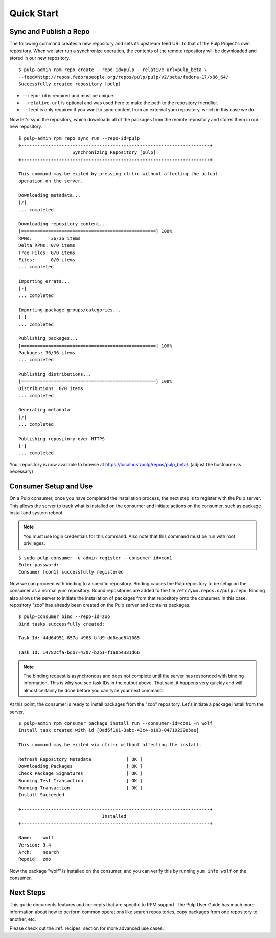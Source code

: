 Quick Start
===========

Sync and Publish a Repo
-----------------------

The following command creates a new repository and sets its upstream feed URL to
that of the Pulp Project's own repository. When we later run a synchronize operation,
the contents of the remote repository will be downloaded and stored in our new
repository.

::

  $ pulp-admin rpm repo create --repo-id=pulp --relative-url=pulp_beta \
  --feed=http://repos.fedorapeople.org/repos/pulp/pulp/v2/beta/fedora-17/x86_64/
  Successfully created repository [pulp]

* ``--repo-id`` is required and must be unique.
* ``--relative-url`` is optional and was used here to make the path to the repository
  friendlier.
* ``--feed`` is only required if you want to sync content from an external yum
  repository, which in this case we do.

Now let's sync the repository, which downloads all of the packages from the remote
repository and stores them in our new repository.

::

  $ pulp-admin rpm repo sync run --repo-id=pulp
  +----------------------------------------------------------------------+
                      Synchronizing Repository [pulp]
  +----------------------------------------------------------------------+

  This command may be exited by pressing ctrl+c without affecting the actual
  operation on the server.

  Downloading metadata...
  [/]
  ... completed

  Downloading repository content...
  [==================================================] 100%
  RPMs:       36/36 items
  Delta RPMs: 0/0 items
  Tree Files: 0/0 items
  Files:      0/0 items
  ... completed

  Importing errata...
  [-]
  ... completed

  Importing package groups/categories...
  [-]
  ... completed

  Publishing packages...
  [==================================================] 100%
  Packages: 36/36 items
  ... completed

  Publishing distributions...
  [==================================================] 100%
  Distributions: 0/0 items
  ... completed

  Generating metadata
  [/]
  ... completed

  Publishing repository over HTTPS
  [-]
  ... completed

Your repository is now available to browse at
`https://localhost/pulp/repos/pulp_beta/ <https://localhost/pulp/repos/pulp_beta/>`_.
(adjust the hostname as necessary)

Consumer Setup and Use
----------------------

On a Pulp consumer, once you have completed the installation process, the next
step is to register with the Pulp server. This allows the server to track what
is installed on the consumer and initiate actions on the consumer, such as package
install and system reboot.

.. note::
  You must use login credentials for this command. Also note that this command must be run with root privileges.

::

  $ sudo pulp-consumer -u admin register --consumer-id=con1
  Enter password:
  Consumer [con1] successfully registered


Now we can proceed with binding to a specific repository. Binding causes the Pulp
repository to be setup on the consumer as a normal yum repository. Bound repositories
are added to the file ``/etc/yum.repos.d/pulp.repo``. Binding also allows the
server to initiate the installation of packages from that repository onto the
consumer. In this case, repository "zoo" has already been created on the Pulp
server and contains packages.

::

  $ pulp-consumer bind --repo-id=zoo
  Bind tasks successfully created:

  Task Id: 44d64951-857a-4985-bfd9-dd6ead841065

  Task Id: 14782cfa-bdb7-4307-b2b1-f1a0b4331d66


.. note::
  The binding request is asynchronous and does not complete until the server has
  responded with binding information. This is why you see task IDs in the output
  above. That said, it happens very quickly and will almost certainly be done
  before you can type your next command.

At this point, the consumer is ready to install packages from the "zoo" repository.
Let's initiate a package install from the server.

::

  $ pulp-admin rpm consumer package install run --consumer-id=con1 -n wolf
  Install task created with id [0ad6f101-3abc-43c4-b103-04719239e5ae]

  This command may be exited via ctrl+c without affecting the install.

  Refresh Repository Metadata             [ OK ]
  Downloading Packages                    [ OK ]
  Check Package Signatures                [ OK ]
  Running Test Transaction                [ OK ]
  Running Transaction                     [ OK ]
  Install Succeeded

  +----------------------------------------------------------------------+
                                 Installed
  +----------------------------------------------------------------------+

  Name:    wolf
  Version: 9.4
  Arch:    noarch
  Repoid:  zoo

Now the package "wolf" is installed on the consumer, and you can verify this by
running ``yum info wolf`` on the consumer.


Next Steps
----------

This guide documents features and concepts that are specific to RPM support. The
Pulp User Guide has much more information about how to perform common operations
like search repositories, copy packages from one repository to another, etc.

Please check out the :ref:`recipes` section for more advanced use cases.
